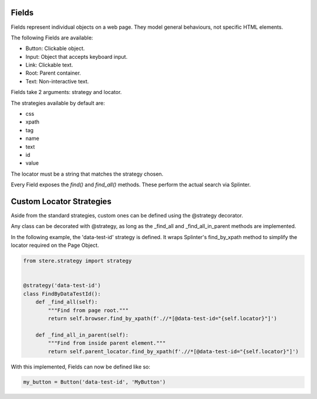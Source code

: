 Fields
------

Fields represent individual objects on a web page.
They model general behaviours, not specific HTML elements.

The following Fields are available:

- Button: Clickable object.
- Input: Object that accepts keyboard input.
- Link: Clickable text.
- Root: Parent container.
- Text: Non-interactive text.

Fields take 2 arguments: strategy and locator.

The strategies available by default are:

- css
- xpath
- tag
- name
- text
- id
- value

The locator must be a string that matches the strategy chosen.

Every Field exposes the `find()` and `find_all()` methods. These perform the actual search via Splinter.


Custom Locator Strategies
-------------------------

Aside from the standard strategies, custom ones can be defined using the @strategy decorator.

Any class can be decorated with @strategy, as long as the _find_all and _find_all_in_parent methods are implemented.

In the following example, the 'data-test-id' strategy is defined.
It wraps Splinter's find_by_xpath method to simplify the locator required on the Page Object.


.. code-block:: python

    from stere.strategy import strategy


    @strategy('data-test-id')
    class FindByDataTestId():
        def _find_all(self):
            """Find from page root."""
            return self.browser.find_by_xpath(f'.//*[@data-test-id="{self.locator}"]')

        def _find_all_in_parent(self):
            """Find from inside parent element."""
            return self.parent_locator.find_by_xpath(f'.//*[@data-test-id="{self.locator}"]')


With this implemented, Fields can now be defined like so:

.. code-block:: python

    my_button = Button('data-test-id', 'MyButton')
